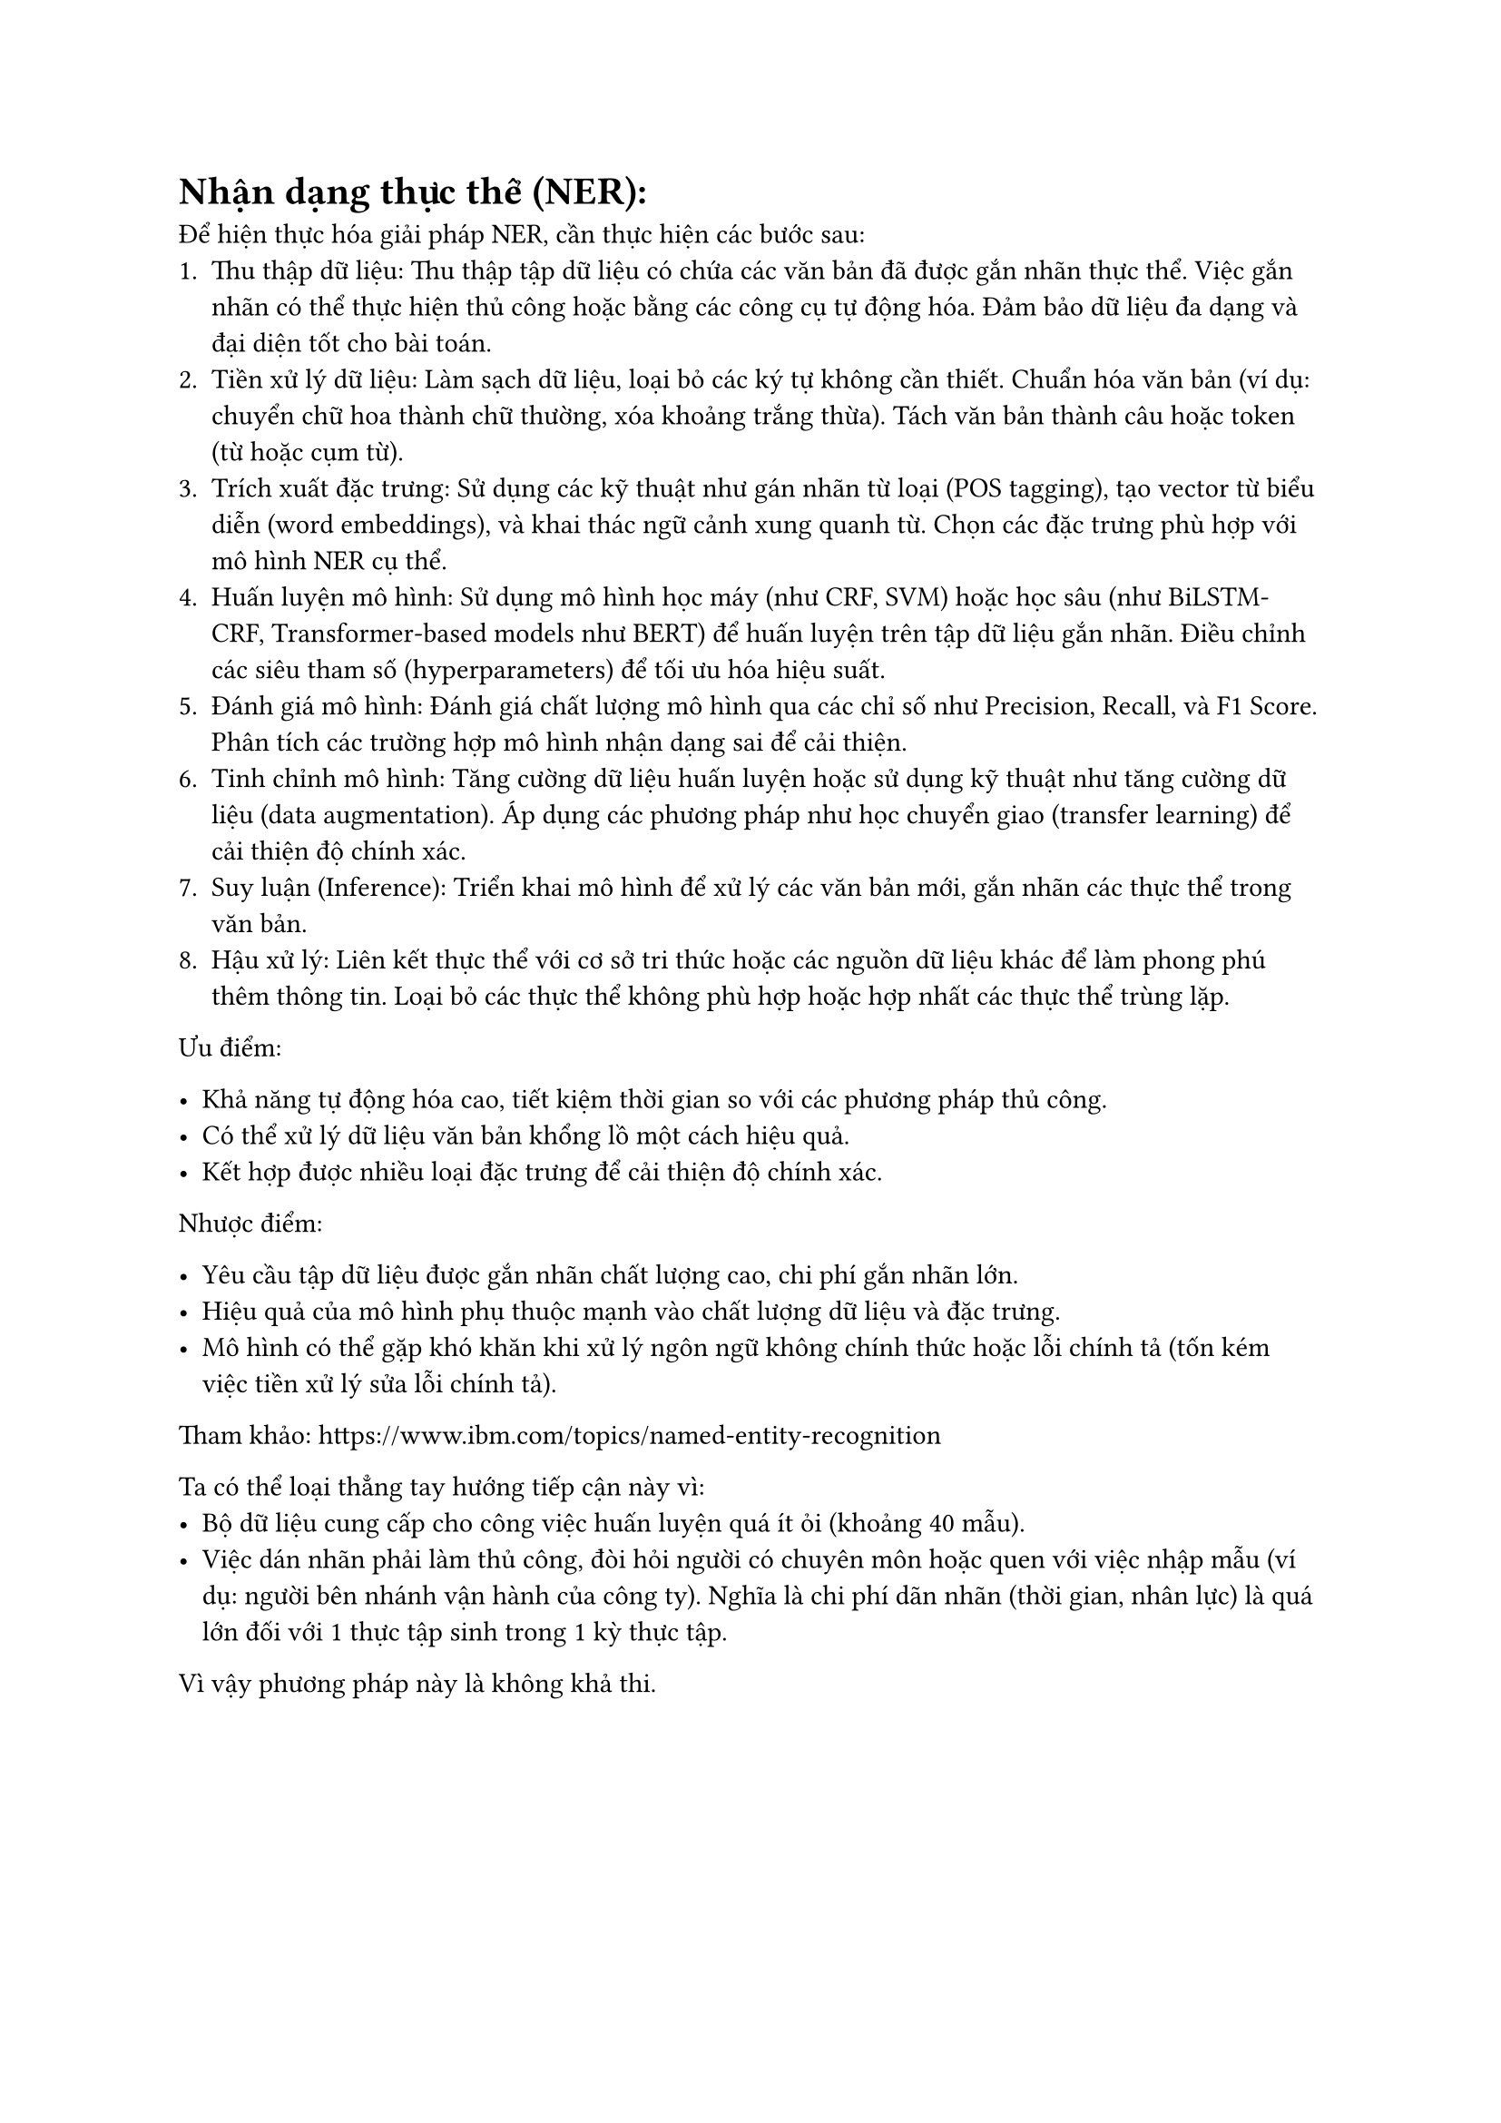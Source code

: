 = Nhận dạng thực thể (NER):

Để hiện thực hóa giải pháp NER, cần thực hiện các bước sau:
#set enum(numbering: "1.a.")
+ Thu thập dữ liệu: Thu thập tập dữ liệu có chứa các văn bản đã được gắn nhãn thực
  thể. Việc gắn nhãn có thể thực hiện thủ công hoặc bằng các công cụ tự động hóa.
  Đảm bảo dữ liệu đa dạng và đại diện tốt cho bài toán.
+ Tiền xử lý dữ liệu: Làm sạch dữ liệu, loại bỏ các ký tự không cần thiết. Chuẩn
  hóa văn bản (ví dụ: chuyển chữ hoa thành chữ thường, xóa khoảng trắng thừa).
  Tách văn bản thành câu hoặc token (từ hoặc cụm từ).
+ Trích xuất đặc trưng: Sử dụng các kỹ thuật như gán nhãn từ loại (POS tagging),
  tạo vector từ biểu diễn (word embeddings), và khai thác ngữ cảnh xung quanh từ.
  Chọn các đặc trưng phù hợp với mô hình NER cụ thể.
+ Huấn luyện mô hình: Sử dụng mô hình học máy (như CRF, SVM) hoặc học sâu (như
  BiLSTM-CRF, Transformer-based models như BERT) để huấn luyện trên tập dữ liệu
  gắn nhãn. Điều chỉnh các siêu tham số (hyperparameters) để tối ưu hóa hiệu suất.
+ Đánh giá mô hình: Đánh giá chất lượng mô hình qua các chỉ số như Precision,
  Recall, và F1 Score. Phân tích các trường hợp mô hình nhận dạng sai để cải
  thiện.
+ Tinh chỉnh mô hình: Tăng cường dữ liệu huấn luyện hoặc sử dụng kỹ thuật như tăng
  cường dữ liệu (data augmentation). Áp dụng các phương pháp như học chuyển giao
  (transfer learning) để cải thiện độ chính xác.
+ Suy luận (Inference): Triển khai mô hình để xử lý các văn bản mới, gắn nhãn các
  thực thể trong văn bản.
+ Hậu xử lý: Liên kết thực thể với cơ sở tri thức hoặc các nguồn dữ liệu khác để
  làm phong phú thêm thông tin. Loại bỏ các thực thể không phù hợp hoặc hợp nhất
  các thực thể trùng lặp.

Ưu điểm:

- Khả năng tự động hóa cao, tiết kiệm thời gian so với các phương pháp thủ công.
- Có thể xử lý dữ liệu văn bản khổng lồ một cách hiệu quả.
- Kết hợp được nhiều loại đặc trưng để cải thiện độ chính xác.

Nhược điểm:

- Yêu cầu tập dữ liệu được gắn nhãn chất lượng cao, chi phí gắn nhãn lớn.
- Hiệu quả của mô hình phụ thuộc mạnh vào chất lượng dữ liệu và đặc trưng.
- Mô hình có thể gặp khó khăn khi xử lý ngôn ngữ không chính thức hoặc lỗi chính
  tả (tốn kém việc tiền xử lý sửa lỗi chính tả).

Tham khảo: https://www.ibm.com/topics/named-entity-recognition

Ta có thể loại thẳng tay hướng tiếp cận này vì:
- Bộ dữ liệu cung cấp cho công việc huấn luyện quá ít ỏi (khoảng 40 mẫu).
- Việc dán nhãn phải làm thủ công, đòi hỏi người có chuyên môn hoặc quen với việc
  nhập mẫu (ví dụ: người bên nhánh vận hành của công ty). Nghĩa là chi phí dãn
  nhãn (thời gian, nhân lực) là quá lớn đối với 1 thực tập sinh trong 1 kỳ thực
  tập.
Vì vậy phương pháp này là không khả thi.
